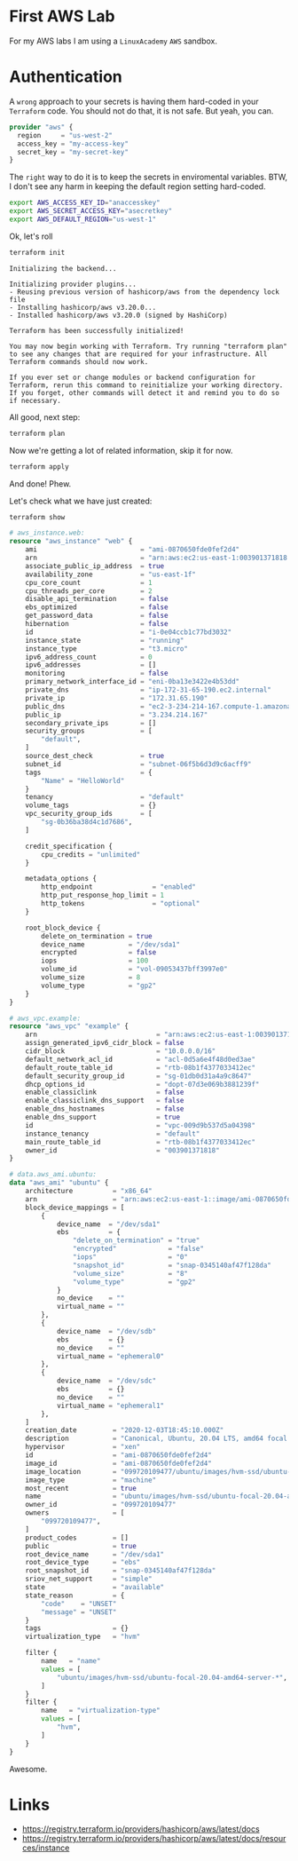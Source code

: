 * First AWS Lab

For my AWS labs I am using a =LinuxAcademy= =AWS= sandbox.

* Authentication

A ~wrong~ approach to your secrets is having them hard-coded in your =Terraform= code. You should not do that, it is not safe. But yeah, you can.

#+begin_src terraform
provider "aws" {
  region     = "us-west-2"
  access_key = "my-access-key"
  secret_key = "my-secret-key"
}
#+end_src

The =right= way to do it is to keep the secrets in enviromental variables. BTW, I don't see any harm in keeping the default region setting hard-coded.

#+begin_src sh
export AWS_ACCESS_KEY_ID="anaccesskey"
export AWS_SECRET_ACCESS_KEY="asecretkey"
export AWS_DEFAULT_REGION="us-west-1"
#+end_src

Ok, let's roll

#+begin_src sh
terraform init
#+end_src

#+begin_example
Initializing the backend...

Initializing provider plugins...
- Reusing previous version of hashicorp/aws from the dependency lock file
- Installing hashicorp/aws v3.20.0...
- Installed hashicorp/aws v3.20.0 (signed by HashiCorp)

Terraform has been successfully initialized!

You may now begin working with Terraform. Try running "terraform plan" to see any changes that are required for your infrastructure. All Terraform commands should now work.

If you ever set or change modules or backend configuration for Terraform, rerun this command to reinitialize your working directory. If you forget, other commands will detect it and remind you to do so if necessary.
#+end_example

All good, next step:

#+begin_src sh
terraform plan
#+end_src

Now we're getting a lot of related information, skip it for now.

#+begin_src sh
terraform apply
#+end_src

And done! Phew.

Let's check what we have just created:

#+begin_src sh
terraform show
#+end_src

#+begin_src terraform
# aws_instance.web:
resource "aws_instance" "web" {
    ami                          = "ami-0870650fde0fef2d4"
    arn                          = "arn:aws:ec2:us-east-1:003901371818:instance/i-0e04ccb1c77bd3032"
    associate_public_ip_address  = true
    availability_zone            = "us-east-1f"
    cpu_core_count               = 1
    cpu_threads_per_core         = 2
    disable_api_termination      = false
    ebs_optimized                = false
    get_password_data            = false
    hibernation                  = false
    id                           = "i-0e04ccb1c77bd3032"
    instance_state               = "running"
    instance_type                = "t3.micro"
    ipv6_address_count           = 0
    ipv6_addresses               = []
    monitoring                   = false
    primary_network_interface_id = "eni-0ba13e3422e4b53dd"
    private_dns                  = "ip-172-31-65-190.ec2.internal"
    private_ip                   = "172.31.65.190"
    public_dns                   = "ec2-3-234-214-167.compute-1.amazonaws.com"
    public_ip                    = "3.234.214.167"
    secondary_private_ips        = []
    security_groups              = [
        "default",
    ]
    source_dest_check            = true
    subnet_id                    = "subnet-06f5b6d3d9c6acff9"
    tags                         = {
        "Name" = "HelloWorld"
    }
    tenancy                      = "default"
    volume_tags                  = {}
    vpc_security_group_ids       = [
        "sg-0b36ba38d4c1d7686",
    ]

    credit_specification {
        cpu_credits = "unlimited"
    }

    metadata_options {
        http_endpoint               = "enabled"
        http_put_response_hop_limit = 1
        http_tokens                 = "optional"
    }

    root_block_device {
        delete_on_termination = true
        device_name           = "/dev/sda1"
        encrypted             = false
        iops                  = 100
        volume_id             = "vol-09053437bff3997e0"
        volume_size           = 8
        volume_type           = "gp2"
    }
}

# aws_vpc.example:
resource "aws_vpc" "example" {
    arn                              = "arn:aws:ec2:us-east-1:003901371818:vpc/vpc-009d9b537d5a04398"
    assign_generated_ipv6_cidr_block = false
    cidr_block                       = "10.0.0.0/16"
    default_network_acl_id           = "acl-0d5a6e4f48d0ed3ae"
    default_route_table_id           = "rtb-08b1f4377033412ec"
    default_security_group_id        = "sg-01db0d31a4a9c8647"
    dhcp_options_id                  = "dopt-07d3e069b3881239f"
    enable_classiclink               = false
    enable_classiclink_dns_support   = false
    enable_dns_hostnames             = false
    enable_dns_support               = true
    id                               = "vpc-009d9b537d5a04398"
    instance_tenancy                 = "default"
    main_route_table_id              = "rtb-08b1f4377033412ec"
    owner_id                         = "003901371818"
}

# data.aws_ami.ubuntu:
data "aws_ami" "ubuntu" {
    architecture          = "x86_64"
    arn                   = "arn:aws:ec2:us-east-1::image/ami-0870650fde0fef2d4"
    block_device_mappings = [
        {
            device_name  = "/dev/sda1"
            ebs          = {
                "delete_on_termination" = "true"
                "encrypted"             = "false"
                "iops"                  = "0"
                "snapshot_id"           = "snap-0345140af47f128da"
                "volume_size"           = "8"
                "volume_type"           = "gp2"
            }
            no_device    = ""
            virtual_name = ""
        },
        {
            device_name  = "/dev/sdb"
            ebs          = {}
            no_device    = ""
            virtual_name = "ephemeral0"
        },
        {
            device_name  = "/dev/sdc"
            ebs          = {}
            no_device    = ""
            virtual_name = "ephemeral1"
        },
    ]
    creation_date         = "2020-12-03T18:45:10.000Z"
    description           = "Canonical, Ubuntu, 20.04 LTS, amd64 focal image build on 2020-12-01"
    hypervisor            = "xen"
    id                    = "ami-0870650fde0fef2d4"
    image_id              = "ami-0870650fde0fef2d4"
    image_location        = "099720109477/ubuntu/images/hvm-ssd/ubuntu-focal-20.04-amd64-server-20201201"
    image_type            = "machine"
    most_recent           = true
    name                  = "ubuntu/images/hvm-ssd/ubuntu-focal-20.04-amd64-server-20201201"
    owner_id              = "099720109477"
    owners                = [
        "099720109477",
    ]
    product_codes         = []
    public                = true
    root_device_name      = "/dev/sda1"
    root_device_type      = "ebs"
    root_snapshot_id      = "snap-0345140af47f128da"
    sriov_net_support     = "simple"
    state                 = "available"
    state_reason          = {
        "code"    = "UNSET"
        "message" = "UNSET"
    }
    tags                  = {}
    virtualization_type   = "hvm"

    filter {
        name   = "name"
        values = [
            "ubuntu/images/hvm-ssd/ubuntu-focal-20.04-amd64-server-*",
        ]
    }
    filter {
        name   = "virtualization-type"
        values = [
            "hvm",
        ]
    }
}
#+end_src

Awesome.

* Links

- [[https://registry.terraform.io/providers/hashicorp/aws/latest/docs]] 
- [[https://registry.terraform.io/providers/hashicorp/aws/latest/docs/resources/instance]] 
